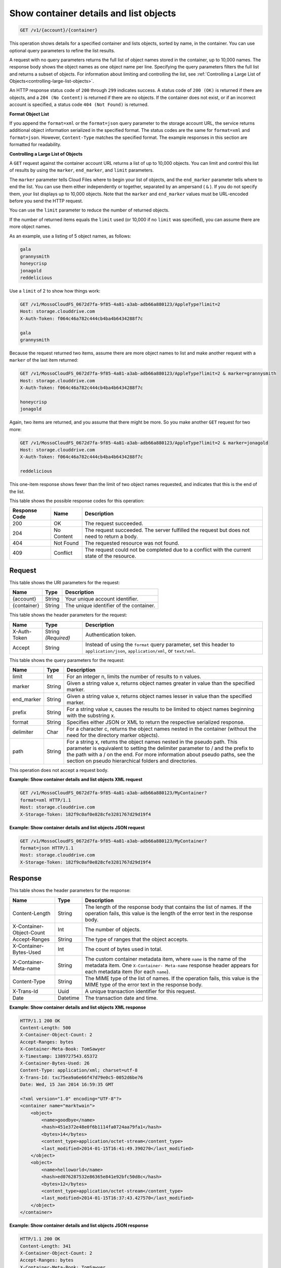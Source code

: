 .. _get-container-details-and-list-objects:

Show container details and list objects
~~~~~~~~~~~~~~~~~~~~~~~~~~~~~~~~~~~~~~~

.. code::

    GET /v1/{account}/{container}

This operation shows details for a specified container and lists objects,
sorted by name, in the container. You can use optional query parameters to
refine the list results.

A request with no query parameters returns the full list of object names stored
in the container, up to 10,000 names. The response body shows the object names
as one object name per line. Specifying the query parameters filters the full
list and returns a subset of objects. For information about limiting and
controlling the list, see
:ref:`Controlling a Large List of Objects<controlling-large-list-objects>`.

An HTTP response status code of ``200`` through ``299`` indicates success. A
status code of ``200 (OK)`` is returned if there are objects, and a
``204 (No Content)`` is returned if there are no objects. If the container does
not exist, or if an incorrect account is specified, a status code
``404 (Not Found)`` is returned.

**Format Object List**

If you append the ``format=xml`` or the ``format=json`` query parameter to the
storage account URL, the service returns additional object information
serialized in the specified format. The status codes are the same for
``format=xml`` and ``format=json``. However, ``Content-Type`` matches the
specified format. The example responses in this section are formatted for
readability.

.. _controlling-large-list-objects:

**Controlling a Large List of Objects**

A ``GET`` request against the container account URL returns a list of up to
10,000 objects. You can limit and control this list of results by using the
``marker``, ``end_marker``, and ``limit`` parameters.

The ``marker`` parameter tells Cloud Files where to begin your list of objects,
and the ``end_marker`` parameter tells where to end the list. You can use them
either independently or together, separated by an ampersand ( ``&`` ). If you
do not specify them, your list displays up to 10,000 objects. Note that the
``marker`` and ``end_marker`` values must be URL-encoded before you send the
HTTP request.

You can use the ``limit`` parameter to reduce the number of returned objects.

If the number of returned items equals the ``limit`` used (or 10,000 if no
``limit`` was specified), you can assume there are more object names.

As an example, use a listing of 5 object names, as follows:

.. code::

   gala
   grannysmith
   honeycrisp
   jonagold
   reddelicious

Use a ``limit`` of 2 to show how things work:

.. code::

   GET /v1/MossoCloudFS_0672d7fa-9f85-4a81-a3ab-adb66a880123/AppleType?limit=2
   Host: storage.clouddrive.com
   X-Auth-Token: f064c46a782c444cb4ba4b6434288f7c

   gala
   grannysmith

Because the request returned two items, assume there are more object names to
list and make another request with a ``marker`` of the last item returned:

.. code::

   GET /v1/MossoCloudFS_0672d7fa-9f85-4a81-a3ab-adb66a880123/AppleType?limit=2 & marker=grannysmith
   Host: storage.clouddrive.com
   X-Auth-Token: f064c46a782c444cb4ba4b6434288f7c

   honeycrisp
   jonagold

Again, two items are returned, and you assume that there might be more. So you
make another ``GET`` request for two more:

.. code::

   GET /v1/MossoCloudFS_0672d7fa-9f85-4a81-a3ab-adb66a880123/AppleType?limit=2 & marker=jonagold
   Host: storage.clouddrive.com
   X-Auth-Token: f064c46a782c444cb4ba4b6434288f7c

   reddelicious

This one-item response shows fewer than the limit of two object names
requested, and indicates that this is the end of the list.

This table shows the possible response codes for this operation:

+--------------------------+-------------------------+------------------------+
|Response Code             |Name                     |Description             |
+==========================+=========================+========================+
|200                       |OK                       |The request succeeded.  |
+--------------------------+-------------------------+------------------------+
|204                       |No Content               |The request succeeded.  |
|                          |                         |The server fulfilled the|
|                          |                         |request but does not    |
|                          |                         |need to return a body.  |
+--------------------------+-------------------------+------------------------+
|404                       |Not Found                |The requested resource  |
|                          |                         |was not found.          |
+--------------------------+-------------------------+------------------------+
|409                       |Conflict                 |The request could not be|
|                          |                         |completed due to a      |
|                          |                         |conflict with the       |
|                          |                         |current state of the    |
|                          |                         |resource.               |
+--------------------------+-------------------------+------------------------+

Request
-------

This table shows the URI parameters for the request:

+--------------------------+-------------------------+------------------------+
|Name                      |Type                     |Description             |
+==========================+=========================+========================+
|{account}                 |String                   |Your unique account     |
|                          |                         |identifier.             |
+--------------------------+-------------------------+------------------------+
|{container}               |String                   |The unique identifier of|
|                          |                         |the container.          |
+--------------------------+-------------------------+------------------------+

This table shows the header parameters for the request:

+--------------------------+-------------------------+------------------------+
|Name                      |Type                     |Description             |
+==========================+=========================+========================+
|X-Auth-Token              |String *(Required)*      |Authentication token.   |
+--------------------------+-------------------------+------------------------+
|Accept                    |String                   |Instead of using the    |
|                          |                         |``format`` query        |
|                          |                         |parameter, set this     |
|                          |                         |header to               |
|                          |                         |``application/json``,   |
|                          |                         |``application/xml``, or |
|                          |                         |``text/xml``.           |
+--------------------------+-------------------------+------------------------+

This table shows the query parameters for the request:

+--------------------------+-------------------------+------------------------+
|Name                      |Type                     |Description             |
+==========================+=========================+========================+
|limit                     |Int                      |For an integer n, limits|
|                          |                         |the number of results to|
|                          |                         |n values.               |
+--------------------------+-------------------------+------------------------+
|marker                    |String                   |Given a string value x, |
|                          |                         |returns object names    |
|                          |                         |greater in value than   |
|                          |                         |the specified marker.   |
+--------------------------+-------------------------+------------------------+
|end_marker                |String                   |Given a string value x, |
|                          |                         |returns object names    |
|                          |                         |lesser in value than the|
|                          |                         |specified marker.       |
+--------------------------+-------------------------+------------------------+
|prefix                    |String                   |For a string value x,   |
|                          |                         |causes the results to be|
|                          |                         |limited to object names |
|                          |                         |beginning with the      |
|                          |                         |substring x.            |
+--------------------------+-------------------------+------------------------+
|format                    |String                   |Specifies either JSON or|
|                          |                         |XML to return the       |
|                          |                         |respective serialized   |
|                          |                         |response.               |
+--------------------------+-------------------------+------------------------+
|delimiter                 |Char                     |For a character c,      |
|                          |                         |returns the object names|
|                          |                         |nested in the container |
|                          |                         |(without the need for   |
|                          |                         |the directory marker    |
|                          |                         |objects).               |
+--------------------------+-------------------------+------------------------+
|path                      |String                   |For a string x, returns |
|                          |                         |the object names nested |
|                          |                         |in the pseudo path. This|
|                          |                         |parameter is equivalent |
|                          |                         |to setting the delimiter|
|                          |                         |parameter to / and the  |
|                          |                         |prefix to the path with |
|                          |                         |a / on the end. For more|
|                          |                         |information about pseudo|
|                          |                         |paths, see the section  |
|                          |                         |on pseudo hierarchical  |
|                          |                         |folders and directories.|
+--------------------------+-------------------------+------------------------+

This operation does not accept a request body.

**Example: Show container details and list objects XML request**

.. code::

   GET /v1/MossoCloudFS_0672d7fa-9f85-4a81-a3ab-adb66a880123/MyContainer?
   format=xml HTTP/1.1
   Host: storage.clouddrive.com
   X-Storage-Token: 182f9c0af0e828cfe3281767d29d19f4

**Example: Show container details and list objects JSON request**

.. code::

   GET /v1/MossoCloudFS_0672d7fa-9f85-4a81-a3ab-adb66a880123/MyContainer?
   format=json HTTP/1.1
   Host: storage.clouddrive.com
   X-Storage-Token: 182f9c0af0e828cfe3281767d29d19f4

Response
--------

This table shows the header parameters for the response:

+-------------------------+-------------------------+-------------------------+
|Name                     |Type                     |Description              |
+=========================+=========================+=========================+
|Content-Length           |String                   |The length of the        |
|                         |                         |response body that       |
|                         |                         |contains the list of     |
|                         |                         |names. If the operation  |
|                         |                         |fails, this value is the |
|                         |                         |length of the error text |
|                         |                         |in the response body.    |
+-------------------------+-------------------------+-------------------------+
|X-Container-Object-Count |Int                      |The number of objects.   |
+-------------------------+-------------------------+-------------------------+
|Accept-Ranges            |String                   |The type of ranges that  |
|                         |                         |the object accepts.      |
+-------------------------+-------------------------+-------------------------+
|X-Container-Bytes-Used   |Int                      |The count of bytes used  |
|                         |                         |in total.                |
+-------------------------+-------------------------+-------------------------+
|X-Container-Meta-name    |String                   |The custom container     |
|                         |                         |metadata item,           |
|                         |                         |where ``name`` is the    |
|                         |                         |name of the metadata     |
|                         |                         |item. One ``X-Container- |
|                         |                         |Meta-name`` response     |
|                         |                         |header appears for each  |
|                         |                         |metadata item (for       |
|                         |                         |each ``name``).          |
+-------------------------+-------------------------+-------------------------+
|Content-Type             |String                   |The MIME type of the     |
|                         |                         |list of names. If the    |
|                         |                         |operation fails, this    |
|                         |                         |value is the MIME type   |
|                         |                         |of the error text in the |
|                         |                         |response body.           |
+-------------------------+-------------------------+-------------------------+
|X-Trans-Id               |Uuid                     |A unique transaction     |
|                         |                         |identifier for this      |
|                         |                         |request.                 |
+-------------------------+-------------------------+-------------------------+
|Date                     |Datetime                 |The transaction date and |
|                         |                         |time.                    |
+-------------------------+-------------------------+-------------------------+

**Example: Show container details and list objects XML response**

.. code::

   HTTP/1.1 200 OK
   Content-Length: 500
   X-Container-Object-Count: 2
   Accept-Ranges: bytes
   X-Container-Meta-Book: TomSawyer
   X-Timestamp: 1389727543.65372
   X-Container-Bytes-Used: 26
   Content-Type: application/xml; charset=utf-8
   X-Trans-Id: txc75ea9a6e66f47d79e0c5-0052d6be76
   Date: Wed, 15 Jan 2014 16:59:35 GMT

   <?xml version="1.0" encoding="UTF-8"?>
   <container name="marktwain">
       <object>
           <name>goodbye</name>
           <hash>451e372e48e0f6b1114fa0724aa79fa1</hash>
           <bytes>14</bytes>
           <content_type>application/octet-stream</content_type>
           <last_modified>2014-01-15T16:41:49.390270</last_modified>
       </object>
       <object>
           <name>helloworld</name>
           <hash>ed076287532e86365e841e92bfc50d8c</hash>
           <bytes>12</bytes>
           <content_type>application/octet-stream</content_type>
           <last_modified>2014-01-15T16:37:43.427570</last_modified>
       </object>
   </container>

**Example: Show container details and list objects JSON response**

.. code::

   HTTP/1.1 200 OK
   Content-Length: 341
   X-Container-Object-Count: 2
   Accept-Ranges: bytes
   X-Container-Meta-Book: TomSawyer
   X-Timestamp: 1389727543.65372
   X-Container-Bytes-Used: 26
   Content-Type: application/json; charset=utf-8
   X-Trans-Id: tx26377fe5fab74869825d1-0052d6bdff
   Date: Wed, 15 Jan 2014 16:57:35 GMT

   [
    {
    "hash":"451e372e48e0f6b1114fa0724aa79fa1",
    "last_modified":"2014-01-15T16:41:49.390270",
    "bytes":14,
    "name":"goodbye",
    "content_type":"application/octet-stream"
    },
    {
    "hash":"ed076287532e86365e841e92bfc50d8c",
    "last_modified":"2014-01-15T16:37:43.427570",
    "bytes":12,
    "name":"helloworld",
    "content_type":"application/octet-stream"
    }
   ]
